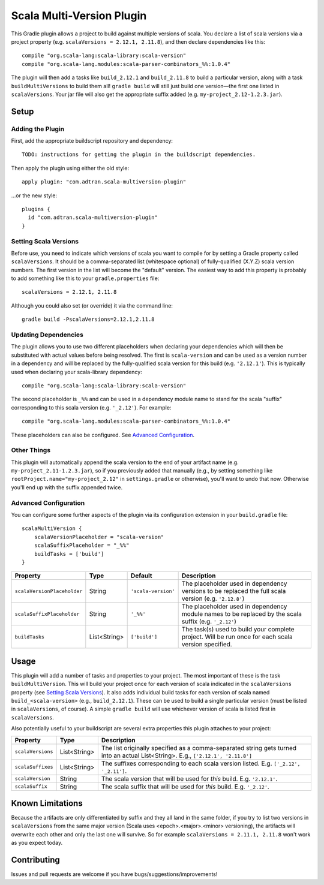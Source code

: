 ==========================
Scala Multi-Version Plugin
==========================

This Gradle plugin allows a project to build against multiple versions of scala. You declare a list of scala versions
via a project property (e.g. ``scalaVersions = 2.12.1, 2.11.8``), and then declare dependencies like this::

    compile "org.scala-lang:scala-library:scala-version"
    compile "org.scala-lang.modules:scala-parser-combinators_%%:1.0.4"

The plugin will then add a tasks like ``build_2.12.1`` and ``build_2.11.8`` to build a particular version, along with a
task ``buildMultiVersions`` to build them all!  ``gradle build`` will still just build one version—the first one listed
in ``scalaVersions``. Your jar file will also get the appropriate suffix added (e.g. ``my-project_2.12-1.2.3.jar``).

Setup
=====

Adding the Plugin
-----------------

First, add the appropriate buildscript repository and dependency::

    TODO: instructions for getting the plugin in the buildscript dependencies.

Then apply the plugin using either the old style::

    apply plugin: "com.adtran.scala-multiversion-plugin"

...or the new style::

    plugins {
      id "com.adtran.scala-multiversion-plugin"
    }

Setting Scala Versions
----------------------

Before use, you need to indicate which versions of scala you want to compile for by setting a Gradle property called
``scalaVersions``. It should be a comma-separated list (whitespace optional) of fully-qualified (X.Y.Z) scala version
numbers. The first version in the list will become the "default" version. The easiest way to add this property is
probably to add something like this to your ``gradle.properties`` file::

    scalaVersions = 2.12.1, 2.11.8

Although you could also set (or override) it via the command line::

    gradle build -PscalaVersions=2.12.1,2.11.8

Updating Dependencies
---------------------

The plugin allows you to use two different placeholders when declaring your dependencies which will then be substituted
with actual values before being resolved. The first is ``scala-version`` and can be used as a version number in a
dependency and will be replaced by the fully-qualified scala version for this build (e.g. ``'2.12.1'``). This is
typically used when declaring your scala-library dependency::

    compile "org.scala-lang:scala-library:scala-version"

The second placeholder is ``_%%`` and can be used in a dependency module name to stand for the scala "suffix"
corresponding to this scala version (e.g. ``'_2.12'``). For example::

    compile "org.scala-lang.modules:scala-parser-combinators_%%:1.0.4"

These placeholders can also be configured. See `Advanced Configuration`_.

Other Things
------------

This plugin will automatically append the scala version to the end of your artifact name (e.g.
``my-project_2.11-1.2.3.jar``), so if you previously added that manually (e.g., by setting something like
``rootProject.name="my-project_2.12"`` in ``settings.gradle`` or otherwise), you'll want to undo that now. Otherwise
you'll end up with the suffix appended twice.

Advanced Configuration
----------------------

You can configure some further aspects of the plugin via its configuration extension in your ``build.gradle`` file::

    scalaMultiVersion {
        scalaVersionPlaceholder = "scala-version"
        scalaSuffixPlaceholder = "_%%"
        buildTasks = ['build']
    }

============================  =============  ====================  =====================================================
Property                      Type           Default               Description
============================  =============  ====================  =====================================================
``scalaVersionPlaceholder``   String         ``'scala-version'``   The placeholder used in dependency versions to be
                                                                   replaced the full scala version (e.g. ``'2.12.8'``)
``scalaSuffixPlaceholder``    String         ``'_%%'``             The placeholder used in dependency module names to be
                                                                   replaced by the scala suffix (e.g. ``'_2.12'``)
``buildTasks``                List<String>   ``['build']``         The task(s) used to build your complete project. Will
                                                                   be run once for each scala version specified.
============================  =============  ====================  =====================================================

Usage
=====

This plugin will add a number of tasks and properties to your project. The most important of these is the task
``buildMultiVersion``. This will build your project once for each version of scala indicated in the ``scalaVersions``
property (see `Setting Scala Versions`_). It also adds individual build tasks for each version of scala named
``build_<scala-version>`` (e.g., ``build_2.12.1``). These can be used to build a single particular version (must be
listed in ``scalaVersions``, of course). A simple ``gradle build`` will use whichever version of scala is listed first
in ``scalaVersions``.

Also potentially useful to your buildscript are several extra properties this plugin attaches to your project:

==================  =============  =====================================================================================
Property            Type           Description
==================  =============  =====================================================================================
``scalaVersions``   List<String>   The list originally specified as a comma-separated string gets turned into an actual
                                   List<String>. E.g., ``['2.12.1', '2.11.8']``
``scalaSuffixes``   List<String>   The suffixes corresponding to each scala version listed. E.g. ``['_2.12', '_2.11']``.
``scalaVersion``    String         The scala version that will be used for *this* build. E.g. ``'2.12.1'``.
``scalaSuffix``     String         The scala suffix that will be used for *this* build. E.g. ``'_2.12'``.
==================  =============  =====================================================================================

Known Limitations
=================

Because the artifacts are only differentiated by suffix and they all land in the same folder, if you try to list two
versions in ``scalaVersions`` from the same major version (Scala uses <epoch>.<major>.<minor> versioning), the artifacts
will overwrite each other and only the last one will survive. So for example ``scalaVersions = 2.11.1, 2.11.8`` won't
work as you expect today.

Contributing
============

Issues and pull requests are welcome if you have bugs/suggestions/improvements!
